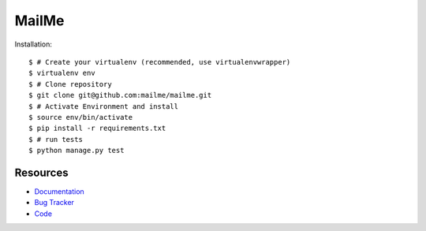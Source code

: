 ======
MailMe
======

Installation::

    $ # Create your virtualenv (recommended, use virtualenvwrapper)
    $ virtualenv env
    $ # Clone repository
    $ git clone git@github.com:mailme/mailme.git
    $ # Activate Environment and install
    $ source env/bin/activate
    $ pip install -r requirements.txt
    $ # run tests
    $ python manage.py test


Resources
---------

* `Documentation <yu no url>`_
* `Bug Tracker <http://github.com/mailme/mailme/issues/>`_
* `Code <http://github.com/mailme/mailme>`_

